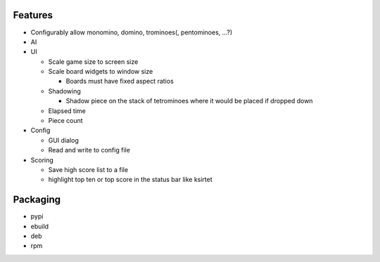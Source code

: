 Features
========

- Configurably allow monomino, domino, trominoes(, pentominoes, ...?)
- AI

- UI

  * Scale game size to screen size
  * Scale board widgets to window size

    - Boards must have fixed aspect ratios

  * Shadowing

    - Shadow piece on the stack of tetrominoes where it would be placed if dropped down

  * Elapsed time
  * Piece count

- Config

  * GUI dialog
  * Read and write to config file

- Scoring

  * Save high score list to a file
  * highlight top ten or top score in the status bar like ksirtet


Packaging
=========

- pypi
- ebuild
- deb
- rpm
